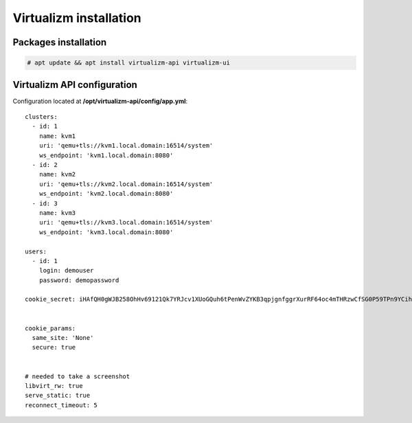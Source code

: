 .. :maxdepth: 2


=======================
Virtualizm installation
=======================

Packages installation
---------------------

.. code-block:: console

    # apt update && apt install virtualizm-api virtualizm-ui

Virtualizm API configuration
----------------------------

Configuration located at **/opt/virtualizm-api/config/app.yml**::


    clusters:
      - id: 1
        name: kvm1
        uri: 'qemu+tls://kvm1.local.domain:16514/system'
        ws_endpoint: 'kvm1.local.domain:8080'
      - id: 2
        name: kvm2
        uri: 'qemu+tls://kvm2.local.domain:16514/system'
        ws_endpoint: 'kvm2.local.domain:8080'
      - id: 3
        name: kvm3
        uri: 'qemu+tls://kvm3.local.domain:16514/system'
        ws_endpoint: 'kvm3.local.domain:8080'

    users:
      - id: 1
        login: demouser
        password: demopassword

    cookie_secret: iHAfQH0gWJB258OhHv69121Qk7YRJcv1XUoGQuh6tPenWvZYKB3qpjgnfggrXurRF64oc4mTHRzwCfSG0P59TPn9YCihzqREfNo2


    cookie_params:
      same_site: 'None'
      secure: true


    # needed to take a screenshot
    libvirt_rw: true
    serve_static: true
    reconnect_timeout: 5
    

    





